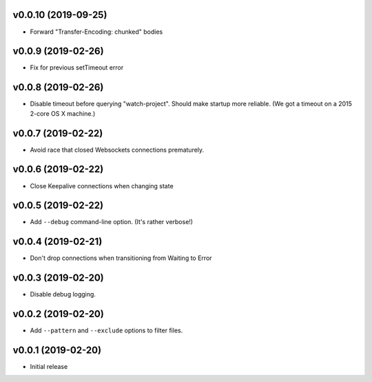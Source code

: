 v0.0.10 (2019-09-25)
~~~~~~~~~~~~~~~~~~~~

* Forward "Transfer-Encoding: chunked" bodies

v0.0.9 (2019-02-26)
~~~~~~~~~~~~~~~~~~~

* Fix for previous setTimeout error

v0.0.8 (2019-02-26)
~~~~~~~~~~~~~~~~~~~

* Disable timeout before querying "watch-project". Should make startup
  more reliable. (We got a timeout on a 2015 2-core OS X machine.)

v0.0.7 (2019-02-22)
~~~~~~~~~~~~~~~~~~~

* Avoid race that closed Websockets connections prematurely.

v0.0.6 (2019-02-22)
~~~~~~~~~~~~~~~~~~~

* Close Keepalive connections when changing state

v0.0.5 (2019-02-22)
~~~~~~~~~~~~~~~~~~~

* Add ``--debug`` command-line option. (It's rather verbose!)

v0.0.4 (2019-02-21)
~~~~~~~~~~~~~~~~~~~

* Don't drop connections when transitioning from Waiting to Error

v0.0.3 (2019-02-20)
~~~~~~~~~~~~~~~~~~~

* Disable debug logging.

v0.0.2 (2019-02-20)
~~~~~~~~~~~~~~~~~~~

* Add ``--pattern`` and ``--exclude`` options to filter files.

v0.0.1 (2019-02-20)
~~~~~~~~~~~~~~~~~~~

* Initial release
